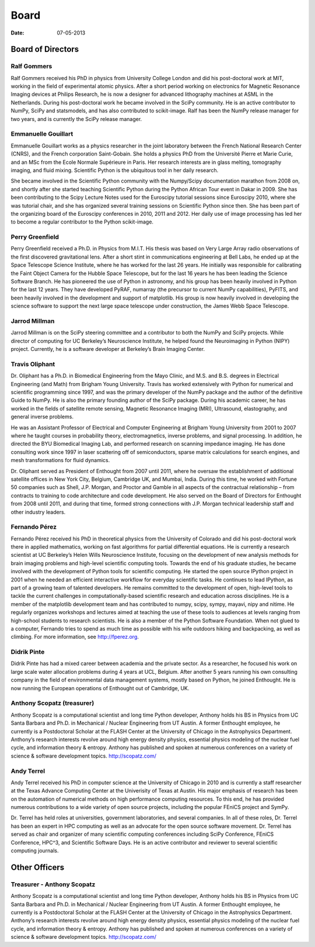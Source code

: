 Board
#####

:date: 07-05-2013

Board of Directors
==================

Ralf Gommers
------------
Ralf Gommers received his PhD in physics from University College London and did his post-doctoral work at MIT, working in the field of experimental atomic physics. After a short period working on electronics for Magnetic Resonance Imaging devices at Philips Research, he is now a designer for advanced lithography machines at ASML in the Netherlands. During his post-doctoral work he became involved in the SciPy community. He is an active contributor to NumPy, SciPy and statsmodels, and has also contributed to scikit-image. Ralf has been the NumPy release manager for two years, and is currently the SciPy release manager.


Emmanuelle Gouillart
--------------------
Emmanuelle Gouillart works as a physics researcher in the joint laboratory between the French National Research Center (CNRS), and the French corporation Saint-Gobain. She holds a physics PhD from the Université Pierre et Marie Curie, and an MSc from the Ecole Normale Supérieure in Paris. Her research interests are in glass melting, tomography imaging, and fluid mixing. Scientific Python is the ubiquitous tool in her daily research.

She became involved in the Scientific Python community with the Numpy/Scipy documentation marathon from 2008 on, and shortly after she started teaching Scientific Python during the Python African Tour event in Dakar in 2009. She has been contributing to the Scipy Lecture Notes used for the Euroscipy tutorial sessions since Euroscipy 2010, where she was tutorial chair, and she has organized several training sessions on Scientific Python since then. She has been part of the organizing board of the Euroscipy conferences in 2010, 2011 and 2012. Her daily use of image processing has led her to become a regular contributor to the Python scikit-image.


Perry Greenfield
----------------
Perry Greenfield received a Ph.D. in Physics from M.I.T. His thesis was based on Very Large Array radio observations of the first discovered gravitational lens. After a short stint in communications engineering at Bell Labs, he ended up at the Space Telescope Science Institute, where he has worked for the last 26 years. He initially was responsible for calibrating the Faint Object Camera for the Hubble Space Telescope, but for the last 16 years he has been leading the Science Software Branch. He has pioneered the use of Python in astronomy, and his group has been heavily involved in Python for the last 12 years. They have developed PyRAF, numarray (the precursor to current NumPy capabilities), PyFITS, and been heavily involved in the development and support of matplotlib. His group is now heavily involved in developing the science software to support the next large space telescope under construction, the James Webb Space Telescope.


Jarrod Millman
--------------
Jarrod Millman is on the SciPy steering committee and a contributor to both the NumPy and SciPy projects. While director of computing for UC Berkeley’s Neuroscience Institute, he helped found the Neuroimaging in Python (NIPY) project. Currently, he is a software developer at Berkeley’s Brain Imaging Center.


Travis Oliphant
---------------
Dr. Oliphant has a Ph.D. in Biomedical Engineering from the Mayo Clinic, and M.S. and B.S. degrees in Electrical Engineering (and Math) from Brigham Young University. Travis has worked extensively with Python for numerical and scientific programming since 1997, and was the primary developer of the NumPy package and the author of the definitive Guide to NumPy. He is also the primary founding author of the SciPy package. During his academic career, he has worked in the fields of satellite remote sensing, Magnetic Resonance Imaging (MRI), Ultrasound, elastography, and general inverse problems.

He was an Assistant Professor of Electrical and Computer Engineering at Brigham Young University from 2001 to 2007 where he taught courses in probability theory, electromagnetics, inverse problems, and signal processing. In addition, he directed the BYU Biomedical Imaging Lab, and performed research on scanning impedance imaging. He has done consulting work since 1997 in laser scattering off of semiconductors, sparse matrix calculations for search engines, and mesh transformations for fluid dynamics.

Dr. Oliphant served as President of Enthought from 2007 until 2011, where he oversaw the establishment of additional satellite offices in New York City, Belgium, Cambridge UK, and Mumbai, India. During this time, he worked with Fortune 50 companies such as Shell, J.P. Morgan, and Proctor and Gamble in all aspects of the contractual relationship – from contracts to training to code architecture and code development. He also served on the Board of Directors for Enthought from 2008 until 2011, and during that time, formed strong connections with J.P. Morgan technical leadership staff and other industry leaders.


Fernando Pérez
--------------
Fernando Pérez received his PhD in theoretical physics from the University of Colorado and did his post-doctoral work there in applied mathematics, working on fast algorithms for partial differential equations. He is currently a research scientist at UC Berkeley’s Helen Wills Neuroscience Institute, focusing on the development of new analysis methods for brain imaging problems and high-level scientific computing tools.
Towards the end of his graduate studies, he became involved with the development of Python tools for scientific computing. He started the open source IPython project in 2001 when he needed an efficient interactive workflow for everyday scientific tasks. He continues to lead IPython, as part of a growing team of talented developers.
He remains committed to the development of open, high-level tools to tackle the current challenges in computationally-based scientific research and education across disciplines. He is a member of the matplotlib development team and has contributed to numpy, scipy, sympy, mayavi, nipy and nitime. He regularly organizes workshops and lectures aimed at teaching the use of these tools to audiences at levels ranging from high-school students to research scientists. He is also a member of the Python Software Foundation.
When not glued to a computer, Fernando tries to spend as much time as possible with his wife outdoors hiking and backpacking, as well as climbing. For more information, see http://fperez.org.


Didrik Pinte
------------
Didrik Pinte has had a mixed career between academia and the private sector. As a researcher, he focused his work on large scale water allocation problems during 4 years at UCL, Belgium. After another 5 years running his own consulting company in the field of environmental data management systems, mostly based on Python, he joined Enthought. He is now running the European operations of Enthought out of Cambridge, UK.


Anthony Scopatz (treasurer)
---------------------------
Anthony Scopatz is a computational scientist and long time Python developer, Anthony holds his BS in Physics from UC Santa Barbara and Ph.D. in Mechanical / Nuclear Engineering from UT Austin. A former Enthought employee, he currently is a Postdoctoral Scholar at the FLASH Center at the University of Chicago in the Astrophysics Department. Anthony’s research interests revolve around high energy density physics, essential physics modeling of the nuclear fuel cycle, and information theory & entropy. Anthony has published and spoken at numerous conferences on a variety of science & software development topics. http://scopatz.com/


Andy Terrel
-----------
Andy Terrel received his PhD in computer science at the University of Chicago in 2010 and is currently a staff researcher at the Texas Advance Computing Center at the Univerisity of Texas at Austin.  His major emphasis of research has been on the automation of numerical methods on high performance computing resources. To this end, he has provided numerous contributions to a wide variety of open source projects, including the popular FEniCS project and SymPy.

Dr. Terrel has held roles at universities, government laboratories, and several companies.  In all of these roles, Dr. Terrel has been an expert in HPC computing as well as an advocate for the open source software movement.  Dr. Terrel has served as chair and organizer of many scientific computing conferences including SciPy Conference, FEniCS Conference, HPC^3, and Scientific Software Days.  He is an active contributor and reviewer to several scientific computing journals.


Other Officers
==============

Treasurer - Anthony Scopatz
---------------------------

Anthony Scopatz is a computational scientist and long time Python developer,
Anthony holds his BS in Physics from UC Santa Barbara and Ph.D. in Mechanical /
Nuclear Engineering from UT Austin. A former Enthought employee, he currently
is a Postdoctoral Scholar at the FLASH Center at the University of Chicago in
the Astrophysics Department. Anthony’s research interests revolve around high
energy density physics, essential physics modeling of the nuclear fuel cycle,
and information theory & entropy. Anthony has published and spoken at numerous
conferences on a variety of science & software development topics.
http://scopatz.com/
